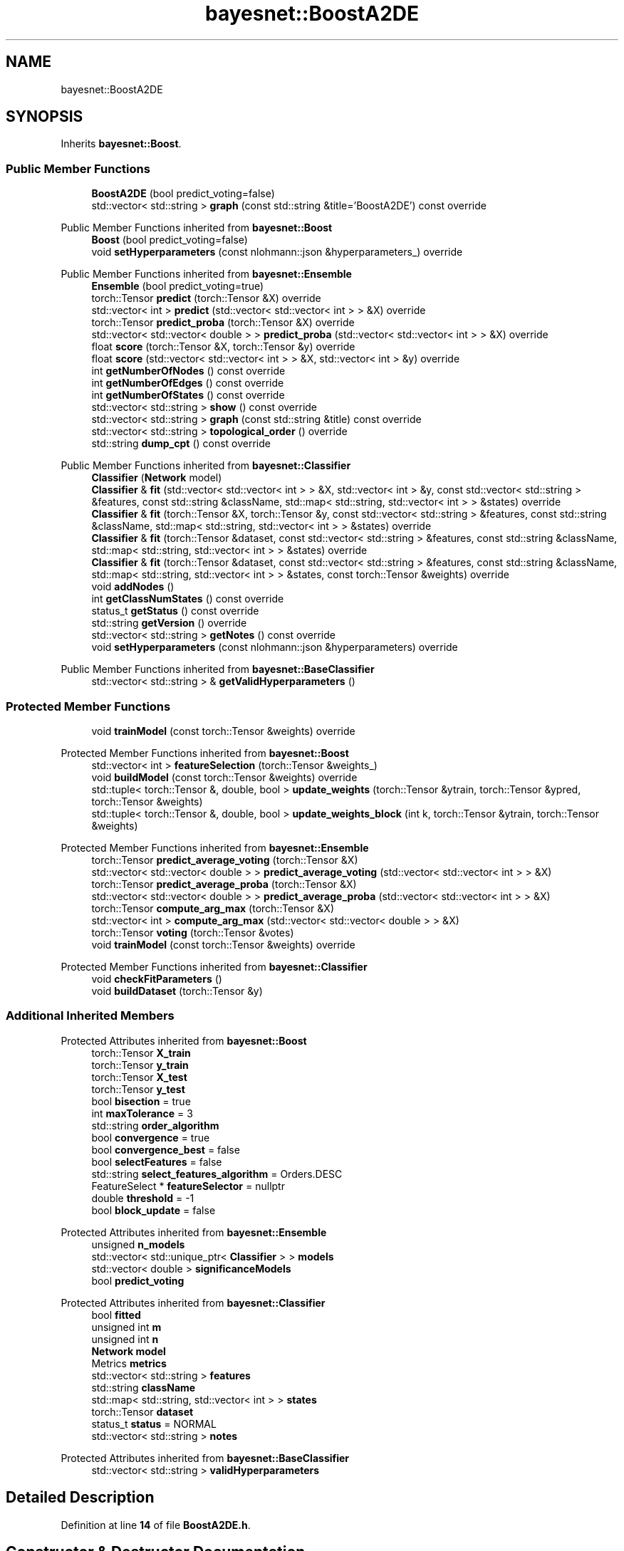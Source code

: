 .TH "bayesnet::BoostA2DE" 3 "Version 1.0.5" "BayesNet" \" -*- nroff -*-
.ad l
.nh
.SH NAME
bayesnet::BoostA2DE
.SH SYNOPSIS
.br
.PP
.PP
Inherits \fBbayesnet::Boost\fP\&.
.SS "Public Member Functions"

.in +1c
.ti -1c
.RI "\fBBoostA2DE\fP (bool predict_voting=false)"
.br
.ti -1c
.RI "std::vector< std::string > \fBgraph\fP (const std::string &title='BoostA2DE') const override"
.br
.in -1c

Public Member Functions inherited from \fBbayesnet::Boost\fP
.in +1c
.ti -1c
.RI "\fBBoost\fP (bool predict_voting=false)"
.br
.ti -1c
.RI "void \fBsetHyperparameters\fP (const nlohmann::json &hyperparameters_) override"
.br
.in -1c

Public Member Functions inherited from \fBbayesnet::Ensemble\fP
.in +1c
.ti -1c
.RI "\fBEnsemble\fP (bool predict_voting=true)"
.br
.ti -1c
.RI "torch::Tensor \fBpredict\fP (torch::Tensor &X) override"
.br
.ti -1c
.RI "std::vector< int > \fBpredict\fP (std::vector< std::vector< int > > &X) override"
.br
.ti -1c
.RI "torch::Tensor \fBpredict_proba\fP (torch::Tensor &X) override"
.br
.ti -1c
.RI "std::vector< std::vector< double > > \fBpredict_proba\fP (std::vector< std::vector< int > > &X) override"
.br
.ti -1c
.RI "float \fBscore\fP (torch::Tensor &X, torch::Tensor &y) override"
.br
.ti -1c
.RI "float \fBscore\fP (std::vector< std::vector< int > > &X, std::vector< int > &y) override"
.br
.ti -1c
.RI "int \fBgetNumberOfNodes\fP () const override"
.br
.ti -1c
.RI "int \fBgetNumberOfEdges\fP () const override"
.br
.ti -1c
.RI "int \fBgetNumberOfStates\fP () const override"
.br
.ti -1c
.RI "std::vector< std::string > \fBshow\fP () const override"
.br
.ti -1c
.RI "std::vector< std::string > \fBgraph\fP (const std::string &title) const override"
.br
.ti -1c
.RI "std::vector< std::string > \fBtopological_order\fP () override"
.br
.ti -1c
.RI "std::string \fBdump_cpt\fP () const override"
.br
.in -1c

Public Member Functions inherited from \fBbayesnet::Classifier\fP
.in +1c
.ti -1c
.RI "\fBClassifier\fP (\fBNetwork\fP model)"
.br
.ti -1c
.RI "\fBClassifier\fP & \fBfit\fP (std::vector< std::vector< int > > &X, std::vector< int > &y, const std::vector< std::string > &features, const std::string &className, std::map< std::string, std::vector< int > > &states) override"
.br
.ti -1c
.RI "\fBClassifier\fP & \fBfit\fP (torch::Tensor &X, torch::Tensor &y, const std::vector< std::string > &features, const std::string &className, std::map< std::string, std::vector< int > > &states) override"
.br
.ti -1c
.RI "\fBClassifier\fP & \fBfit\fP (torch::Tensor &dataset, const std::vector< std::string > &features, const std::string &className, std::map< std::string, std::vector< int > > &states) override"
.br
.ti -1c
.RI "\fBClassifier\fP & \fBfit\fP (torch::Tensor &dataset, const std::vector< std::string > &features, const std::string &className, std::map< std::string, std::vector< int > > &states, const torch::Tensor &weights) override"
.br
.ti -1c
.RI "void \fBaddNodes\fP ()"
.br
.ti -1c
.RI "int \fBgetClassNumStates\fP () const override"
.br
.ti -1c
.RI "status_t \fBgetStatus\fP () const override"
.br
.ti -1c
.RI "std::string \fBgetVersion\fP () override"
.br
.ti -1c
.RI "std::vector< std::string > \fBgetNotes\fP () const override"
.br
.ti -1c
.RI "void \fBsetHyperparameters\fP (const nlohmann::json &hyperparameters) override"
.br
.in -1c

Public Member Functions inherited from \fBbayesnet::BaseClassifier\fP
.in +1c
.ti -1c
.RI "std::vector< std::string > & \fBgetValidHyperparameters\fP ()"
.br
.in -1c
.SS "Protected Member Functions"

.in +1c
.ti -1c
.RI "void \fBtrainModel\fP (const torch::Tensor &weights) override"
.br
.in -1c

Protected Member Functions inherited from \fBbayesnet::Boost\fP
.in +1c
.ti -1c
.RI "std::vector< int > \fBfeatureSelection\fP (torch::Tensor &weights_)"
.br
.ti -1c
.RI "void \fBbuildModel\fP (const torch::Tensor &weights) override"
.br
.ti -1c
.RI "std::tuple< torch::Tensor &, double, bool > \fBupdate_weights\fP (torch::Tensor &ytrain, torch::Tensor &ypred, torch::Tensor &weights)"
.br
.ti -1c
.RI "std::tuple< torch::Tensor &, double, bool > \fBupdate_weights_block\fP (int k, torch::Tensor &ytrain, torch::Tensor &weights)"
.br
.in -1c

Protected Member Functions inherited from \fBbayesnet::Ensemble\fP
.in +1c
.ti -1c
.RI "torch::Tensor \fBpredict_average_voting\fP (torch::Tensor &X)"
.br
.ti -1c
.RI "std::vector< std::vector< double > > \fBpredict_average_voting\fP (std::vector< std::vector< int > > &X)"
.br
.ti -1c
.RI "torch::Tensor \fBpredict_average_proba\fP (torch::Tensor &X)"
.br
.ti -1c
.RI "std::vector< std::vector< double > > \fBpredict_average_proba\fP (std::vector< std::vector< int > > &X)"
.br
.ti -1c
.RI "torch::Tensor \fBcompute_arg_max\fP (torch::Tensor &X)"
.br
.ti -1c
.RI "std::vector< int > \fBcompute_arg_max\fP (std::vector< std::vector< double > > &X)"
.br
.ti -1c
.RI "torch::Tensor \fBvoting\fP (torch::Tensor &votes)"
.br
.ti -1c
.RI "void \fBtrainModel\fP (const torch::Tensor &weights) override"
.br
.in -1c

Protected Member Functions inherited from \fBbayesnet::Classifier\fP
.in +1c
.ti -1c
.RI "void \fBcheckFitParameters\fP ()"
.br
.ti -1c
.RI "void \fBbuildDataset\fP (torch::Tensor &y)"
.br
.in -1c
.SS "Additional Inherited Members"


Protected Attributes inherited from \fBbayesnet::Boost\fP
.in +1c
.ti -1c
.RI "torch::Tensor \fBX_train\fP"
.br
.ti -1c
.RI "torch::Tensor \fBy_train\fP"
.br
.ti -1c
.RI "torch::Tensor \fBX_test\fP"
.br
.ti -1c
.RI "torch::Tensor \fBy_test\fP"
.br
.ti -1c
.RI "bool \fBbisection\fP = true"
.br
.ti -1c
.RI "int \fBmaxTolerance\fP = 3"
.br
.ti -1c
.RI "std::string \fBorder_algorithm\fP"
.br
.ti -1c
.RI "bool \fBconvergence\fP = true"
.br
.ti -1c
.RI "bool \fBconvergence_best\fP = false"
.br
.ti -1c
.RI "bool \fBselectFeatures\fP = false"
.br
.ti -1c
.RI "std::string \fBselect_features_algorithm\fP = Orders\&.DESC"
.br
.ti -1c
.RI "FeatureSelect * \fBfeatureSelector\fP = nullptr"
.br
.ti -1c
.RI "double \fBthreshold\fP = \-1"
.br
.ti -1c
.RI "bool \fBblock_update\fP = false"
.br
.in -1c

Protected Attributes inherited from \fBbayesnet::Ensemble\fP
.in +1c
.ti -1c
.RI "unsigned \fBn_models\fP"
.br
.ti -1c
.RI "std::vector< std::unique_ptr< \fBClassifier\fP > > \fBmodels\fP"
.br
.ti -1c
.RI "std::vector< double > \fBsignificanceModels\fP"
.br
.ti -1c
.RI "bool \fBpredict_voting\fP"
.br
.in -1c

Protected Attributes inherited from \fBbayesnet::Classifier\fP
.in +1c
.ti -1c
.RI "bool \fBfitted\fP"
.br
.ti -1c
.RI "unsigned int \fBm\fP"
.br
.ti -1c
.RI "unsigned int \fBn\fP"
.br
.ti -1c
.RI "\fBNetwork\fP \fBmodel\fP"
.br
.ti -1c
.RI "Metrics \fBmetrics\fP"
.br
.ti -1c
.RI "std::vector< std::string > \fBfeatures\fP"
.br
.ti -1c
.RI "std::string \fBclassName\fP"
.br
.ti -1c
.RI "std::map< std::string, std::vector< int > > \fBstates\fP"
.br
.ti -1c
.RI "torch::Tensor \fBdataset\fP"
.br
.ti -1c
.RI "status_t \fBstatus\fP = NORMAL"
.br
.ti -1c
.RI "std::vector< std::string > \fBnotes\fP"
.br
.in -1c

Protected Attributes inherited from \fBbayesnet::BaseClassifier\fP
.in +1c
.ti -1c
.RI "std::vector< std::string > \fBvalidHyperparameters\fP"
.br
.in -1c
.SH "Detailed Description"
.PP 
Definition at line \fB14\fP of file \fBBoostA2DE\&.h\fP\&.
.SH "Constructor & Destructor Documentation"
.PP 
.SS "bayesnet::BoostA2DE::BoostA2DE (bool predict_voting = \fRfalse\fP)\fR [explicit]\fP"

.PP
Definition at line \fB19\fP of file \fBBoostA2DE\&.cc\fP\&.
.SH "Member Function Documentation"
.PP 
.SS "std::vector< std::string > bayesnet::BoostA2DE::graph (const std::string & title = \fR'BoostA2DE'\fP) const\fR [override]\fP, \fR [virtual]\fP"

.PP
Implements \fBbayesnet::BaseClassifier\fP\&.
.PP
Definition at line \fB163\fP of file \fBBoostA2DE\&.cc\fP\&.
.SS "void bayesnet::BoostA2DE::trainModel (const torch::Tensor & weights)\fR [override]\fP, \fR [protected]\fP, \fR [virtual]\fP"

.PP
Implements \fBbayesnet::BaseClassifier\fP\&.
.PP
Definition at line \fB44\fP of file \fBBoostA2DE\&.cc\fP\&.

.SH "Author"
.PP 
Generated automatically by Doxygen for BayesNet from the source code\&.
